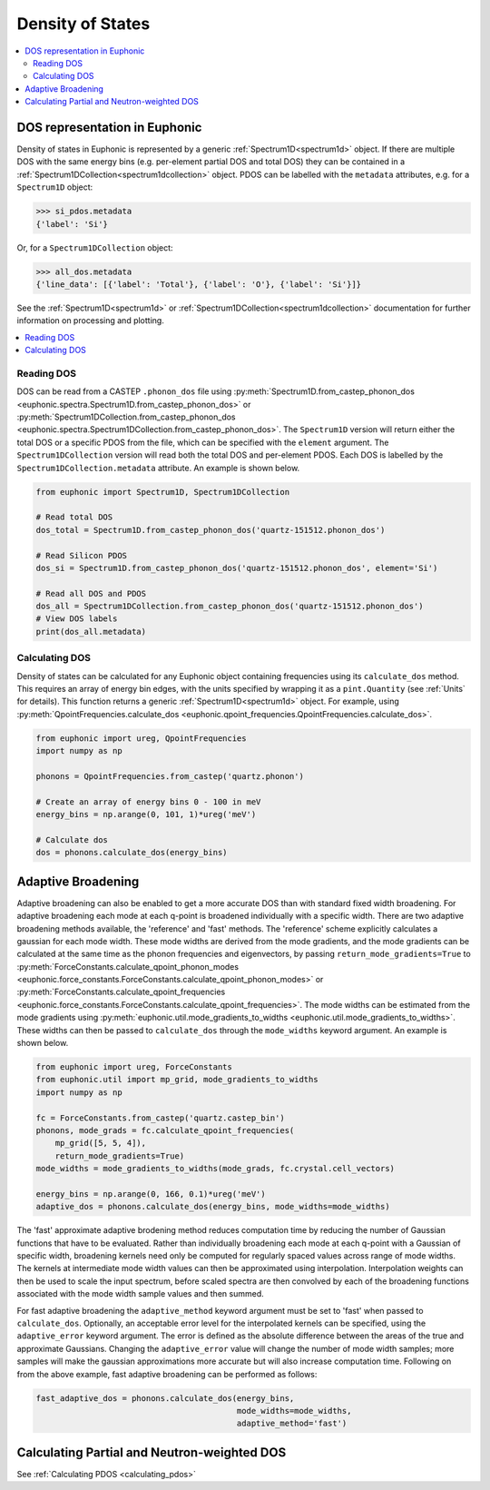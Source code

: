 .. _dos:

=================
Density of States
=================

.. contents:: :local:

DOS representation in Euphonic
------------------------------

Density of states in Euphonic is represented by a generic
:ref:`Spectrum1D<spectrum1d>` object. If there are multiple
DOS with the same energy bins (e.g. per-element partial DOS
and total DOS) they can be contained in a
:ref:`Spectrum1DCollection<spectrum1dcollection>` object. PDOS
can be labelled with the ``metadata`` attributes, e.g. for a
``Spectrum1D`` object:

.. code-block:: py

  >>> si_pdos.metadata
  {'label': 'Si'}

Or, for a ``Spectrum1DCollection`` object:

.. code-block:: py

  >>> all_dos.metadata
  {'line_data': [{'label': 'Total'}, {'label': 'O'}, {'label': 'Si'}]}

See the :ref:`Spectrum1D<spectrum1d>` or
:ref:`Spectrum1DCollection<spectrum1dcollection>` documentation for further
information on processing and plotting.

.. contents:: :local:

Reading DOS
===========

DOS can be read from a CASTEP ``.phonon_dos`` file using
:py:meth:`Spectrum1D.from_castep_phonon_dos <euphonic.spectra.Spectrum1D.from_castep_phonon_dos>` or
:py:meth:`Spectrum1DCollection.from_castep_phonon_dos <euphonic.spectra.Spectrum1DCollection.from_castep_phonon_dos>`.
The ``Spectrum1D`` version will return either the total DOS or a specific
PDOS from the file, which can be specified with the ``element`` argument.
The ``Spectrum1DCollection`` version will read both the total DOS and
per-element PDOS. Each DOS is labelled by the
``Spectrum1DCollection.metadata`` attribute. An example is shown below.

.. code-block:: py

  from euphonic import Spectrum1D, Spectrum1DCollection

  # Read total DOS
  dos_total = Spectrum1D.from_castep_phonon_dos('quartz-151512.phonon_dos')

  # Read Silicon PDOS
  dos_si = Spectrum1D.from_castep_phonon_dos('quartz-151512.phonon_dos', element='Si')

  # Read all DOS and PDOS
  dos_all = Spectrum1DCollection.from_castep_phonon_dos('quartz-151512.phonon_dos')
  # View DOS labels
  print(dos_all.metadata)

Calculating DOS
===============

Density of states can be calculated for any Euphonic object containing
frequencies using its ``calculate_dos`` method. This requires an array of
energy bin edges, with the units specified by wrapping it as a
``pint.Quantity`` (see :ref:`Units` for details). This function returns a
generic :ref:`Spectrum1D<spectrum1d>` object. For example, using
:py:meth:`QpointFrequencies.calculate_dos <euphonic.qpoint_frequencies.QpointFrequencies.calculate_dos>`.

.. code-block:: py

  from euphonic import ureg, QpointFrequencies
  import numpy as np

  phonons = QpointFrequencies.from_castep('quartz.phonon')

  # Create an array of energy bins 0 - 100 in meV
  energy_bins = np.arange(0, 101, 1)*ureg('meV')

  # Calculate dos
  dos = phonons.calculate_dos(energy_bins)

.. _adaptive_broadening:

Adaptive Broadening
-------------------

Adaptive broadening can also be enabled to get a more accurate DOS than with
standard fixed width broadening.  For adaptive broadening each
mode at each q-point is broadened individually with a specific width.
There are two adaptive broadening methods available, the 'reference' and 'fast' methods.
The 'reference' scheme explicitly calculates a gaussian for each mode width. 
These mode widths are derived from the mode gradients, and the mode gradients
can be  calculated at the same time as the phonon frequencies and eigenvectors,
by passing ``return_mode_gradients=True`` to
:py:meth:`ForceConstants.calculate_qpoint_phonon_modes <euphonic.force_constants.ForceConstants.calculate_qpoint_phonon_modes>` or
:py:meth:`ForceConstants.calculate_qpoint_frequencies <euphonic.force_constants.ForceConstants.calculate_qpoint_frequencies>`.
The mode widths can be estimated from the mode gradients using
:py:meth:`euphonic.util.mode_gradients_to_widths <euphonic.util.mode_gradients_to_widths>`.
These widths can then be passed to ``calculate_dos`` through the
``mode_widths`` keyword argument. An example is shown below.

.. code-block:: py

  from euphonic import ureg, ForceConstants
  from euphonic.util import mp_grid, mode_gradients_to_widths
  import numpy as np

  fc = ForceConstants.from_castep('quartz.castep_bin')
  phonons, mode_grads = fc.calculate_qpoint_frequencies(
      mp_grid([5, 5, 4]),
      return_mode_gradients=True)
  mode_widths = mode_gradients_to_widths(mode_grads, fc.crystal.cell_vectors)

  energy_bins = np.arange(0, 166, 0.1)*ureg('meV')
  adaptive_dos = phonons.calculate_dos(energy_bins, mode_widths=mode_widths)

The 'fast' approximate adaptive brodening method reduces computation time by
reducing the number of Gaussian functions that have to be evaluated. Rather than
individually broadening each mode at each q-point with a Gaussian of specific width,
broadening kernels need only be computed for regularly spaced values across range of
mode widths. The kernels at intermediate mode width values can then be approximated
using interpolation. Interpolation weights can then be used to scale the input spectrum, 
before scaled spectra are then convolved by each of the broadening functions associated
with the mode width sample values and then summed.

For fast adaptive broadening the ``adaptive_method`` keyword argument must be set to 'fast'
when passed to ``calculate_dos``. Optionally, an acceptable error level for the interpolated kernels
can be specified, using the ``adaptive_error`` keyword argument. The error is defined as the absolute
difference between the areas of the true and approximate Gaussians. Changing the ``adaptive_error`` value
will change the number of mode width samples; more samples will make the gaussian approximations more
accurate but will also increase computation time. Following on from the above example,
fast adaptive broadening can be performed as follows:

.. code-block:: py

  fast_adaptive_dos = phonons.calculate_dos(energy_bins, 
                                            mode_widths=mode_widths,
                                            adaptive_method='fast')

Calculating Partial and Neutron-weighted DOS
--------------------------------------------

See :ref:`Calculating PDOS <calculating_pdos>`


